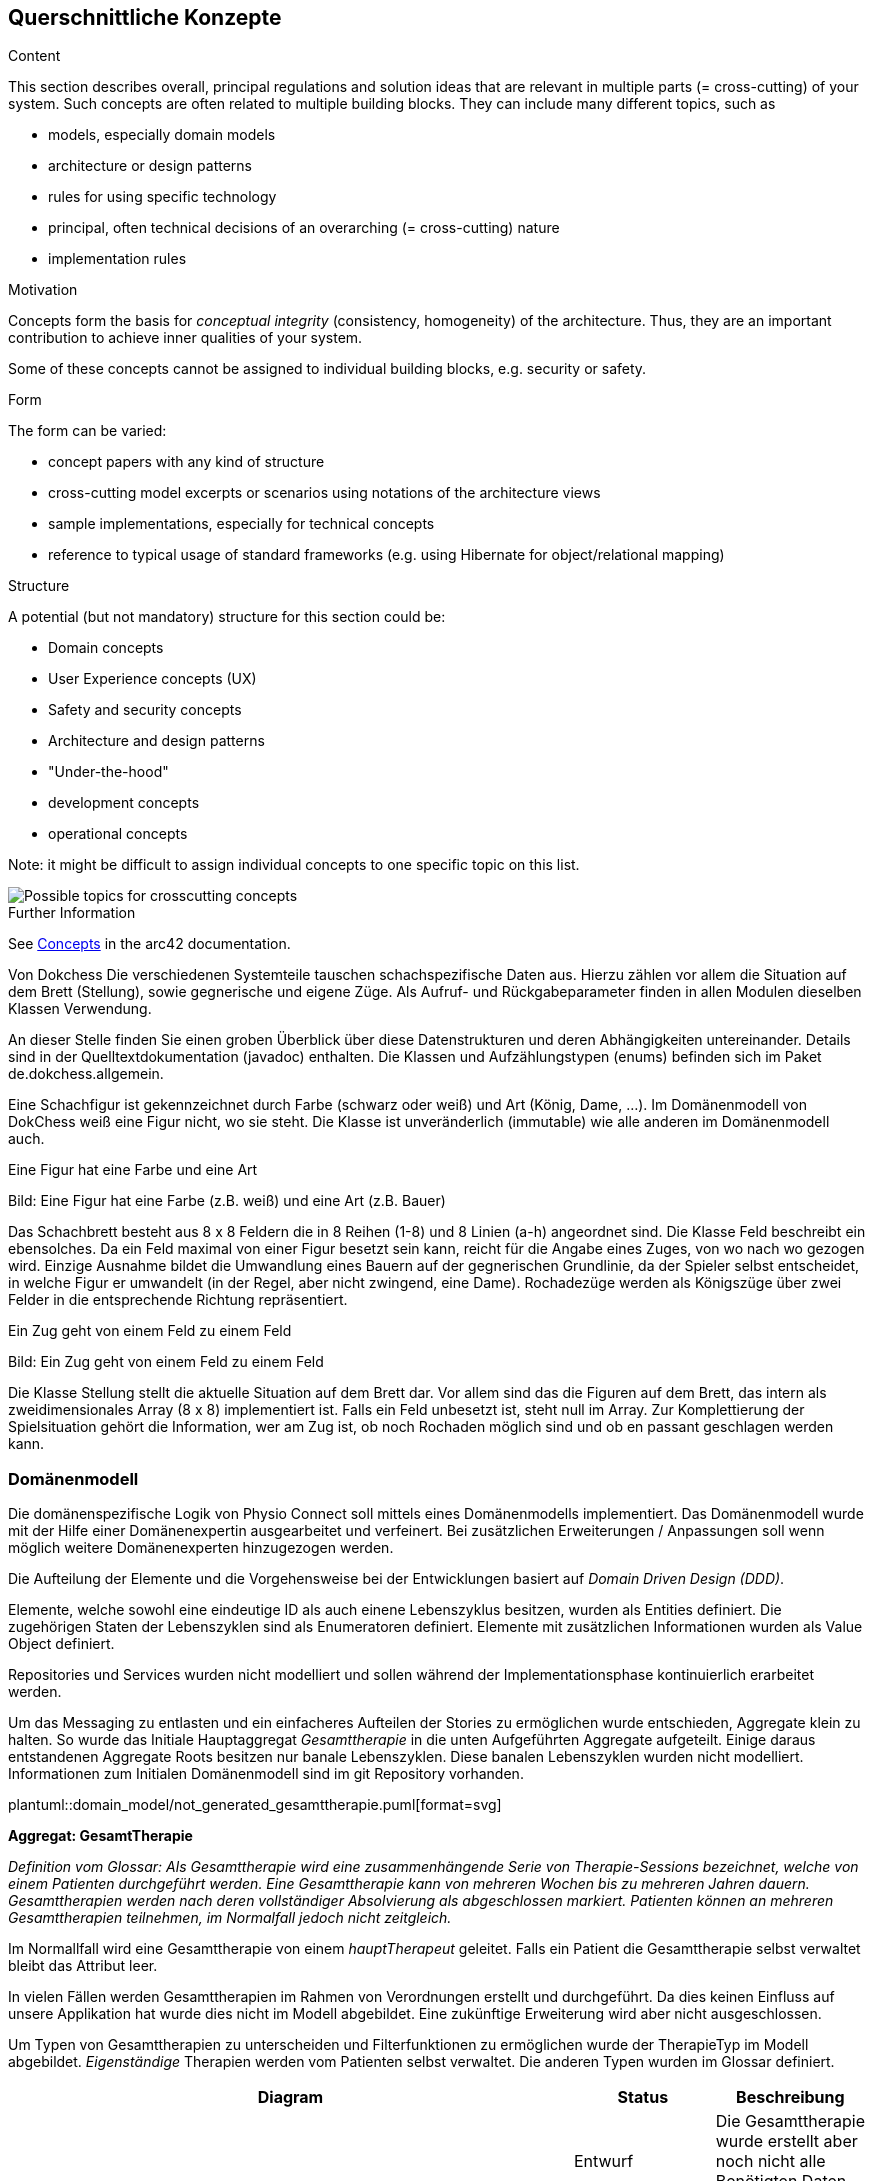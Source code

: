 [[section-concepts]]
== Querschnittliche Konzepte

[role="arc42help"]
****
.Content
This section describes overall, principal regulations and solution ideas that are relevant in multiple parts (= cross-cutting) of your system.
Such concepts are often related to multiple building blocks.
They can include many different topics, such as

* models, especially domain models
* architecture or design patterns
* rules for using specific technology
* principal, often technical decisions of an overarching (= cross-cutting) nature
* implementation rules


.Motivation
Concepts form the basis for _conceptual integrity_ (consistency, homogeneity) of the architecture. 
Thus, they are an important contribution to achieve inner qualities of your system.

Some of these concepts cannot be assigned to individual building blocks, e.g. security or safety. 


.Form
The form can be varied:

* concept papers with any kind of structure
* cross-cutting model excerpts or scenarios using notations of the architecture views
* sample implementations, especially for technical concepts
* reference to typical usage of standard frameworks (e.g. using Hibernate for object/relational mapping)

.Structure
A potential (but not mandatory) structure for this section could be:

* Domain concepts
* User Experience concepts (UX)
* Safety and security concepts
* Architecture and design patterns
* "Under-the-hood"
* development concepts
* operational concepts

Note: it might be difficult to assign individual concepts to one specific topic
on this list.

image::08-Crosscutting-Concepts-Structure-EN.png["Possible topics for crosscutting concepts"]


.Further Information

See https://docs.arc42.org/section-8/[Concepts] in the arc42 documentation.
****

****
Von Dokchess
Die verschiedenen Systemteile tauschen schachspezifische Daten aus. Hierzu zählen vor allem die Situation auf dem Brett (Stellung), sowie gegnerische und eigene Züge. Als Aufruf- und Rückgabeparameter finden in allen Modulen dieselben Klassen Verwendung.

An dieser Stelle finden Sie einen groben Überblick über diese Datenstrukturen und deren Abhängigkeiten untereinander. Details sind in der Quelltextdokumentation (javadoc) enthalten. Die Klassen und Aufzählungstypen (enums) befinden sich im Paket de.dokchess.allgemein.

Eine Schachfigur ist gekennzeichnet durch Farbe (schwarz oder weiß) und Art (König, Dame, …). Im Domänenmodell von DokChess weiß eine Figur nicht, wo sie steht. Die Klasse ist unveränderlich (immutable) wie alle anderen im Domänenmodell auch.

Eine Figur hat eine Farbe und eine Art

Bild: Eine Figur hat eine Farbe (z.B. weiß) und eine Art (z.B. Bauer)

Das Schachbrett besteht aus 8 x 8 Feldern die in 8 Reihen (1-8) und 8 Linien (a-h) angeordnet sind. Die Klasse Feld beschreibt ein ebensolches. Da ein Feld maximal von einer Figur besetzt sein kann, reicht für die Angabe eines Zuges, von wo nach wo gezogen wird. Einzige Ausnahme bildet die Umwandlung eines Bauern auf der gegnerischen Grundlinie, da der Spieler selbst entscheidet, in welche Figur er umwandelt (in der Regel, aber nicht zwingend, eine Dame). Rochadezüge werden als Königszüge über zwei Felder in die entsprechende Richtung repräsentiert.

Ein Zug geht von einem Feld zu einem Feld

Bild: Ein Zug geht von einem Feld zu einem Feld

Die Klasse Stellung stellt die aktuelle Situation auf dem Brett dar. Vor allem sind das die Figuren auf dem Brett, das intern als zweidimensionales Array (8 x 8) implementiert ist. Falls ein Feld unbesetzt ist, steht null im Array. Zur Komplettierung der Spielsituation gehört die Information, wer am Zug ist, ob noch Rochaden möglich sind und ob en passant geschlagen werden kann.

****
=== Domänenmodell

Die domänenspezifische Logik von Physio Connect soll mittels eines Domänenmodells implementiert. Das Domänenmodell wurde mit der Hilfe einer Domänenexpertin ausgearbeitet und verfeinert. Bei zusätzlichen Erweiterungen / Anpassungen soll wenn möglich weitere Domänenexperten hinzugezogen werden.

Die Aufteilung der Elemente und die Vorgehensweise bei der Entwicklungen basiert auf __Domain Driven Design (DDD)__. 

Elemente, welche sowohl eine eindeutige ID als auch einene Lebenszyklus besitzen, wurden als Entities definiert. Die zugehörigen Staten der Lebenszyklen sind als Enumeratoren definiert. Elemente mit zusätzlichen Informationen wurden als Value Object definiert.

Repositories und Services wurden nicht modelliert und sollen während der Implementationsphase kontinuierlich erarbeitet werden.

Um das Messaging zu entlasten und ein einfacheres Aufteilen der Stories zu ermöglichen wurde entschieden, Aggregate klein zu halten. So wurde das Initiale Hauptaggregat __Gesamttherapie__ in die unten Aufgeführten Aggregate aufgeteilt. Einige daraus entstandenen Aggregate Roots besitzen nur banale Lebenszyklen. Diese banalen Lebenszyklen wurden nicht modelliert. Informationen zum Initialen Domänenmodell sind im git Repository vorhanden.

plantuml::domain_model/not_generated_gesamttherapie.puml[format=svg]

**Aggregat: GesamtTherapie**

__Definition vom Glossar: Als Gesamttherapie wird eine zusammenhängende Serie von Therapie-Sessions bezeichnet, welche von einem Patienten durchgeführt werden. Eine Gesamttherapie kann von mehreren Wochen bis zu mehreren Jahren dauern. Gesamttherapien werden nach deren vollständiger Absolvierung als abgeschlossen markiert. Patienten können an mehreren Gesamttherapien teilnehmen, im Normalfall jedoch nicht zeitgleich.__

Im Normallfall wird eine Gesamttherapie von einem __hauptTherapeut__ geleitet. Falls ein Patient die Gesamttherapie selbst verwaltet bleibt das Attribut leer.

In vielen Fällen werden Gesamttherapien im Rahmen von Verordnungen erstellt und durchgeführt. Da dies keinen Einfluss auf unsere Applikation hat wurde dies nicht im Modell abgebildet. Eine zukünftige Erweiterung wird aber nicht ausgeschlossen.

Um Typen von Gesamttherapien zu unterscheiden und Filterfunktionen zu ermöglichen wurde der TherapieTyp im Modell abgebildet. __Eigenständige__ Therapien werden vom Patienten selbst verwaltet. Die anderen Typen wurden im Glossar definiert.

[options="header"]
|===
| Diagram | Status | Beschreibung
.6+a| plantuml::additional_diagrams/gesamttherapie_lifecycle.puml[format=svg]
| Entwurf 
| Die Gesamttherapie wurde erstellt aber noch nicht alle Benötigten Daten erfasst.

| WartenAufPatient 
| Eine Einladung wurde an den oder die Patient:in gesendet. Sobald dieser oder diese der Therapie beigetreten ist, wechselt der Status auf Bereit.

| Bereit
| Alle benötigten Daten wurden erfasst und der oder die Patient:in wurde zugewiesen.

| Gestartet
| Mindestens eine Therapiesession wurde ausgeführt.

| Unterbrochen
| Die Gesamttherapie wird für eine längere Zeit unterbrochen. Unvorhergesehene Ereignisse wie die Hospitalisierung des Patienten können Grund für einen Unterbruch sein. Kürze Pausen wie Ferien gelten nicht als Unterbruch.

| Abgebrochen
| Die Gesamttherapie wurde beendet, bevor die geplanten Therapiesessions durchgeführt wurden. Ein Abbruch wird explizit von einem oder einer Therapeut:in gemacht und kann nicht direkt aus den Daten (z.B. offene Therapiesessions) gelesen werden.

|
| Abgeschlossen
| Alle geplanten Therapiesessions wurden durchgeführt und der Patient entlassen. Das Abschliessen einer Gesamttherapie wird explizit von einem oder einer Therapeut:in gemacht und kann nicht direkt aus den Daten gelesen werden.

|
| Archiviert
| Gesamttherapie muss nicht mehr direkt Verfügbar sein und wird bei den meisten Requests rausgefiltert. Eventuell können die Daten in eine __Cold Storage__ verlagert werden.

|===

**Aggregat: TherapieSession**

__Definition vom Glossar: Als Therapie-Session bezeichnet man eine einzelne Therapieeinheit / -sitzung, welche von einem Patienten durchgeführt wird. Diese kann von einem Physiotherapeuten geleitet oder selbst ausgeführt werden.__

Therapie-Sessionen werden hauptsächlich als Kollektionen von Übungen verwendet. Zusätzlich werden Rückmeldungen der Patienten auf die Therapie Session (nicht die einzelnen Übungen) gespeichert und der Fortschritt im Lebenszyklus abgebildet.


plantuml::additional_diagrams/therapiesession_lifecycle.puml[format=svg]

[options="header"]
|===
| Status | Beschreibung

| Erstellt 
| Die Therapie Sessionen wurde erstellt, wurde noch nicht freigegeben zur Ausführung.

| Nachtraeglich Erfasst
| Die Therapie Sessionen wurde zu Dokumentationszwecken erfasst, nachdem diese Bereits vom Patienten durchgeführt wurde. Nachträglich erfasste Therapie Sessionen enthalten keine Patienten Messdaten.

| Startbereit
| Die Therapie Session kann vom Patienten ausgeführt werden.

| Uebersprungen
| Die Therapie Session wurde nicht vom Patienten durchgeführt. Grund dafür kann verpassen des Zeitfensters oder explizites Überspringen durch den Patienten sein.

| Gestartet
| Die Therapie Session wird zu diesem Zeitpunkt vom Patienten durchgeführt.

| Unterbrochen
| Therapie Session wurde vom Patienten unterbrochen.

| Abgebrochen
| Therapie Session wurde vom Patienten abgebrochen.

| Abgeschlossen
| Alle Therapie Übungen wurden abgearbeitet und die benötigten Rückmeldungen ausgefüllt. Wichtig: Therapie Sessionen gelten auch als abgeschlossen, wenn Therapie Übungen übersprungen oder abgebrochen wurden.

|===

plantuml::domain_model/not_generated_therapieuebung.puml[format=svg]

**Aggregat: TherapieUebung**

__Definition vom Glossar: Therapieübungen werden von Patienten während einzelner Therapie Sessionen ausgeführt. Therapieübungen basieren auf Übungsdefinitionen und enthalten exakte Angaben zur Ausführung inklusive Zeitangaben, Serien und Repetitionen. Zusätzlich sind Therapieübungen einem Patienten und einer Therapie zugeordnet und besitzen einen Lebenszyklus.__

Die Abbildung der Messdaten wurde absichtlich Abstrakt gehalten. Wie unterschiedliche Messdaten auswertbar und erweiterbar implementiert werden können muss zu einem späteren Zeitpunkt definiert werden.

In den Therapieübungs Durchführungen wird angegeben, wie viele Repetitionen, Serien oder für welche Dauer eine Übung durchgeführt werden soll und wieoft diese effektiv durchgeführt wurde.

Der Lebenszyklus einer Therapieübung ist sehr Ähnlich wie der von Therapie Sessionen. Der einzige Unterschied ist, dass darauf verzichtet wurde, den Status "Starbereit" zu verwenden. Dies würde zu unnötig komplexen Abhängigkeiten zwischen Übungen führen, welche weder den Entwicklern und Entwicklerinnen noch den Endusern einen Mehrwert erbringen würden.

plantuml::additional_diagrams/therapieuebung_lifecycle.puml[format=svg]

Alle Therapieübungen besitzen eine Übungsbeschreibung, deren Format vom Module __Übungskatalog__ vorgegeben sind. Übugnsbeschreibungen können für Thearpieübungen modifiziert werden, indem von einer Vorlage eine abgeänderte Version der Übungsbeschreibung erstellt wird. So können die Therapeuten Übungen auf Patientenbedürfnisse zuschneiden.

plantuml::domain_model/domain_BC_TherapieContext_UebungsKatalog.puml[format=svg]


**PatientenRueckmeldungen**

Rückmeldungen sind zentral für eine erfolgreiche Physiotherapie. Anhand von Rückmeldungen werden Therapien kontinuierlich angepasst und verbessert.

Die gewünschten Rückmeldungen varieren zwischen Patienten stark. Für Schmerzpatienten werden so zum Beispiel Rückmeldungen für den verspürten Schmerz eingeholt, während bei einer Rehabilitation darauf geschaut wird, dass Patienten körperlich optimal ausgelastet sind.

Patienten Rückmeldungen basieren auf einem Rückmeldungs Typ. Gesundheitseinrichtungen sammeln Rückmeldungen sowohl in standardisierten Formen wie international annerkannte Schmerzskalen als auch mittels individuell definierten Fragen. Aus diesem Grund müssen Rückmeldungstypen abstrakt und einfach erweiterbar implementiert werden.

Um eine bidirektionale Kommunikation zu ermöglichen können Therapeuten und Therapeutinnen wiederum auf Rückmeldungen antworten. Da es nur in Randfällen nötig ist, dass Patienten wiederum auf Therapeutenkommentare antworten, wird dies vom Domänenmodell nicht unterstützt und die Komplexität so verringert.


**UebungsKollektion**

plantuml::domain_model/domain_BC_TherapieContext_UebungsKollektion.puml[format=svg]

Übungskollektionen sind unabhängig von Gesamttherapien und sind eine unkomplizierte Alternative zu geführten Therapien.

Therepeuten und Therapeutinnen geben Patienten, die Therapien abgeschlossen haben, oft ausgedruckte Unterlagen oder Broschüren mit, in denen einige Übungen enthalten sind. Übungskollektionen sollen diese Funktionalitäten im Domänenmodell abdecken.

Zusätzlich zu Übungen können Beispielsessionen erstellt werden, welche aus mehreren Übungsbeschreibungen bestehen. Beispielsessionen können nicht ausgeführt werden und sammeln somit auch keine Messdaten. Die einzelnen Übungsbeschreibungen sind generisch und enthalten keine Wiederholungen und Serien. Von der Applikationsschicht aus wird es die Möglichkeit geben, aus Übugnssessionen effektive Therapie Sessionen zu erstellen. Dies wird jedoch nicht im Rahmen des Domänenmodells beschrieben.

**Gesamtübersicht**

In den folgenden Diagrammen ist die Gesamtübersicht des Domänenmodells ersichtlich.

[.landscape]
<<<
plantuml::domain_model/domain_BC_TherapieContext_PhysioConnectV2.puml[format=svg]

plantuml::domain_model/domain_BC_TherapieContext.puml[format=svg]

[.portrait]
<<<

=== Hexagonale Architektur

